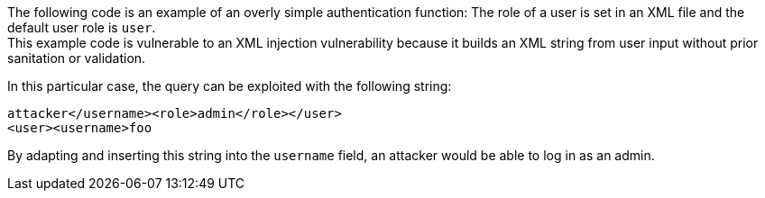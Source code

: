 The following code is an example of an overly simple authentication function:
The role of a user is set in an XML file and the default user role is `user`. +
This example code is vulnerable to an XML injection vulnerability because it
builds an XML string from user input without prior sanitation or validation.

In this particular case, the query can be exploited with the following string: 

----
attacker</username><role>admin</role></user>
<user><username>foo
----

By adapting and inserting this string into the `username` field, an attacker
would be able to log in as an admin.